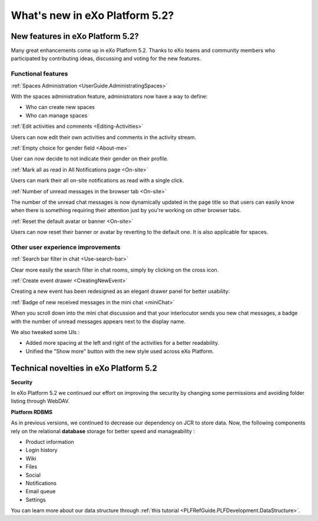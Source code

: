 .. _whatsnew:

#################################
What's new in eXo Platform 5.2?
#################################


.. _FunctionalNovelties:

==================================
New features in eXo Platform 5.2?
==================================

Many great enhancements come up in eXo Platform 5.2. Thanks to eXo teams 
and community members who participated by contributing ideas, discussing 
and voting for the new features.

Functional features
~~~~~~~~~~~~~~~~~~~~

:ref:`Spaces Administration <UserGuide.AdministratingSpaces>`

With the spaces administration feature, administrators now have a way to define:

- Who can create new spaces
- Who can manage spaces

|image0|


:ref:`Edit activities and comments <Editing-Activities>`

Users can now edit their own activities and comments in the activity stream.

|image1|


:ref:`Empty choice for gender field <About-me>`

User can now decide to not indicate their gender on their profile.


:ref:`Mark all as read in All Notifications page <On-site>`

Users can mark their all on-site notifications as read with a single click.

|image2|


:ref:`Number of unread messages in the browser tab <On-site>`

The number of the unread chat messages is now dynamically updated in the page title  
so that users can easily know when there is something requiring their attention just by
you're working on other browser tabs.

|image3|


:ref:`Reset the default avatar or banner <On-site>`

Users can now reset their banner or avatar by reverting to the default one.
It is also applicable for spaces.

|image4|

Other user experience improvements
~~~~~~~~~~~~

:ref:`Search bar filter in chat <Use-search-bar>`

Clear more easily the search filter in chat rooms, simply
by clicking on the cross icon.

|image5|


:ref:`Create event drawer <CreatingNewEvent>`

Creating a new event has been redesigned as an elegant drawer panel for better usability:

|image6|
 
 
:ref:`Badge of new received messages in the mini chat <miniChat>`

When you scroll down into the mini chat discussion and that your interlocutor 
sends you new chat messages, a badge with the number of unread messages appears 
next to the display name.

|image7|

We also tweaked some UIs :

-  Added more spacing at the left and right of the activities for a better readability.
-  Unified the "Show more" button with the new style used across eXo Platform.

.. _TechnicalNovelties:

========================================
Technical novelties in eXo Platform 5.2
========================================

**Security**

In eXo Platform 5.2 we continued our effort on improving the security by 
changing some permissions and avoiding folder listing through WebDAV.

**Platform RDBMS**

As in previous versions, we continued to decrease our dependency on JCR 
to store data. Now, the following components rely on the relational 
**database** storage for better speed and manageability :

-  Product information
-  Login history
-  Wiki
-  Files
-  Social
-  Notifications
-  Email queue
-  Settings

You can learn more about our data structure through 
:ref:`this tutorial <PLFRefGuide.PLFDevelopment.DataStructure>`.


.. |image0| image:: images/platform/SpacesAdministration.png
.. |image1| image:: images/platform/delete_edit.png
.. |image2| image:: images/social/MArkAllRead.png
.. |image3| image:: images/social/Notifications_Web_tab.png
.. |image4| image:: images/social/update_reset_banner.png
.. |image5| image:: images/chat/filter_3.png
.. |image6| image:: images/calendar/Add_event_drawer.png
.. |image7| image:: images/chat/unread_chat_msg.png

